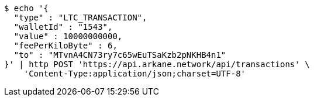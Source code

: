 [source,bash]
----
$ echo '{
  "type" : "LTC_TRANSACTION",
  "walletId" : "1543",
  "value" : 10000000000,
  "feePerKiloByte" : 6,
  "to" : "MTvnA4CN73ry7c65wEuTSaKzb2pNKHB4n1"
}' | http POST 'https://api.arkane.network/api/transactions' \
    'Content-Type:application/json;charset=UTF-8'
----
